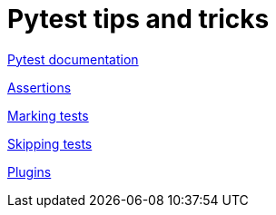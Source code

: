 = Pytest tips and tricks

https://docs.pytest.org/en/5.4.3/contents.html[Pytest documentation]

https://docs.pytest.org/en/5.4.3/assert.html[Assertions]

https://docs.pytest.org/en/5.4.3/mark.html[Marking tests]

https://docs.pytest.org/en/5.4.3/skipping.html[Skipping tests]

https://docs.pytest.org/en/5.4.3/plugins.html[Plugins]



